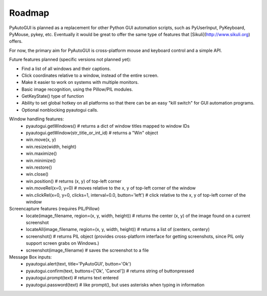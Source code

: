 
=======
Roadmap
=======

PyAutoGUI is planned as a replacement for other Python GUI automation scripts, such as PyUserInput, PyKeyboard, PyMouse, pykey, etc. Eventually it would be great to offer the same type of features that [Sikuli](http://www.sikuli.org) offers.

For now, the primary aim for PyAutoGUI is cross-platform mouse and keyboard control and a simple API.

Future features planned (specific versions not planned yet):

- Find a list of all windows and their captions.
- Click coordinates relative to a window, instead of the entire screen.
- Make it easier to work on systems with multiple monitors.
- Basic image recognition, using the Pillow/PIL modules.
- GetKeyState() type of function
- Ability to set global hotkey on all platforms so that there can be an easy "kill switch" for GUI automation programs.
- Optional nonblocking pyautogui calls.


Window handling features:
 - pyautogui.getWindows()      # returns a dict of window titles mapped to window IDs
 - pyautogui.getWindow(str_title_or_int_id)   # returns a "Win" object
 - win.move(x, y)
 - win.resize(width, height)
 - win.maximize()
 - win.minimize()
 - win.restore()
 - win.close()
 - win.position()  # returns (x, y) of top-left corner
 - win.moveRel(x=0, y=0)   # moves relative to the x, y of top-left corner of the window
 - win.clickRel(x=0, y=0, clicks=1, interval=0.0, button='left')  # click relative to the x, y of top-left corner of the window

Screencapture features (requires PIL/Pillow)
 - locate(image_filename, region=(x, y, width, height)) # returns the center (x, y) of the image found on a current screenshot
 - locateAll(image_filename, region=(x, y, width, height))  # returns a list of (centerx, centery)
 - screenshot()   # returns PIL object (provides cross-platform interface for getting screenshots, since PIL only support screen grabs on Windows.)
 - screenshot(image_filename) # saves the screenshot to a file

Message Box inputs:
 - pyautogui.alert(text, title='PyAutoGUI', button='Ok')
 - pyautogui.confirm(text, buttons=['Ok', 'Cancel'])   # returns string of buttonpressed
 - pyautogui.prompt(text)  # returns text entered
 - pyautogui.password(text)  # like prompt(), but uses asterisks when typing in information
